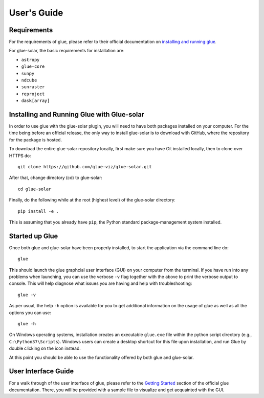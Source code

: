 .. _users_guide:

============
User's Guide
============

Requirements
------------
For the requirements of glue, please refer to their official documentation on
`installing and running glue <http://docs.glueviz.org/en/stable/installation/installation.html>`__.

For glue-solar, the basic requirements for installation are:

* ``astropy``
* ``glue-core``
* ``sunpy``
* ``ndcube``
* ``sunraster``
* ``reproject``
* ``dask[array]``

Installing and Running Glue with Glue-solar
-------------------------------------------
In order to use glue with the glue-solar plugin, you will need to have both packages
installed on your computer. For the time being before an official release, the only way to install
glue-solar is to download with GitHub, where the repository for the package is hosted.

To download the entire glue-solar repository locally, first make sure you have Git installed
locally, then to clone over HTTPS do::

    git clone https://github.com/glue-viz/glue-solar.git

After that, change directory (cd) to glue-solar::

    cd glue-solar

Finally, do the following while at the root (highest level) of the glue-solar directory::

    pip install -e .

This is assuming that you already have ``pip``, the Python standard package-management system installed.

Started up Glue
---------------
Once both glue and glue-solar have been properly installed, to start the application via the command line do::

    glue

This should launch the glue graphcial user interface (GUI) on your computer from the terminal. If you have run
into any problems when launching, you can use the verbose ``-v`` flag together with the above to print the verbose
output to console. This will help diagnose what issues you are having and help with troubleshooting::

    glue -v

As per usual, the help ``-h`` option is available for you to get additional information on the usage of glue as well
as all the options you can use::

    glue -h

On Windows operating systems, installation creates an executable ``glue.exe`` file within the python script directory
(e.g., ``C:\Python37\Scripts``). Windows users can create a desktop shortcut for this file upon installation,
and run Glue by double clicking on the icon instead.

At this point you should be able to use the functionality offered by both glue and glue-solar.

User Interface Guide
--------------------
For a walk through of the user interface of glue, please refer to the
`Getting Started <http://docs.glueviz.org/en/stable/getting_started/index.html>`__ section of the official glue
documentation. There, you will be provided with a sample file to visualize and get acquainted with the GUI.
